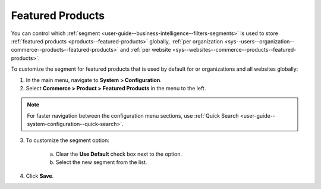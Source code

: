 .. _sys--commerce--product--featured-products--main:
.. _sys--commerce--product--featured-products:

Featured Products
=================

You can control which :ref:`segment <user-guide--business-intelligence--filters-segments>` is used to store :ref:`featured products <products--featured-products>` globally, :ref:`per organization <sys--users--organization--commerce--products--featured-products>` and :ref:`per website <sys--websites--commerce--products--featured-products>`.

To customize the segment for featured products that is used by default for or organizations and all websites globally:

1. In the main menu, navigate to **System > Configuration**.
2. Select **Commerce > Product > Featured Products** in the menu to the left.

.. note::
   For faster navigation between the configuration menu sections, use :ref:`Quick Search <user-guide--system-configuration--quick-search>`.

3. To customize the segment option:

     a) Clear the **Use Default** check box next to the option.
     b) Select the new segment from the list.

4. Click **Save**.



